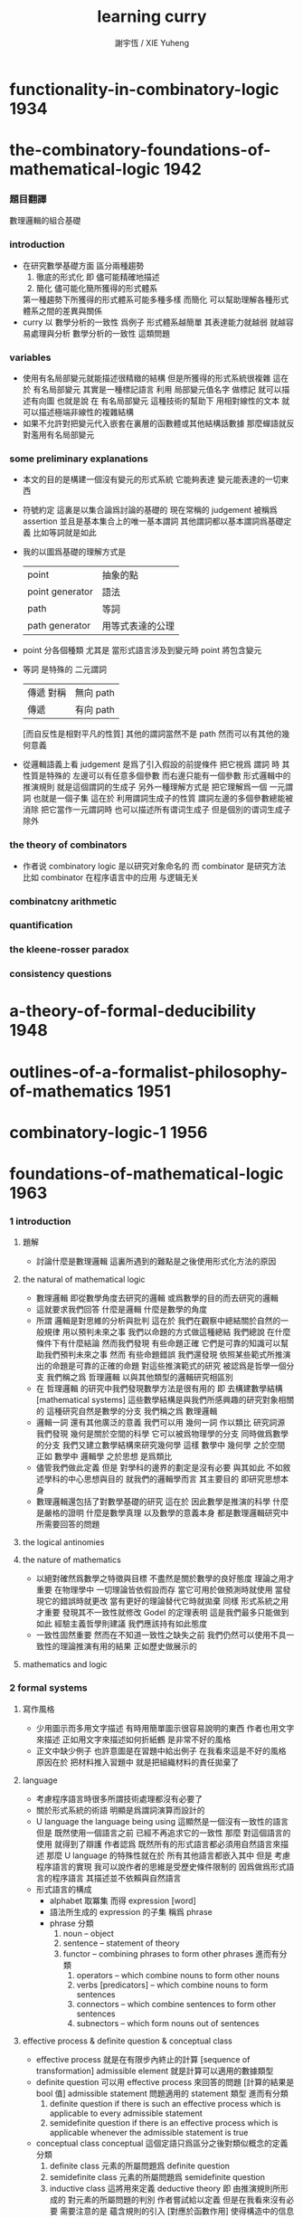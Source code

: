 #+TITLE:  learning curry
#+AUTHOR: 謝宇恆 / XIE Yuheng

* functionality-in-combinatory-logic  :1934:
* the-combinatory-foundations-of-mathematical-logic :1942:
*** 題目翻譯
    數理邏輯的組合基礎
*** introduction
    * 在研究數學基礎方面
      區分兩種趨勢
      1. 徹底的形式化
         即 儘可能精確地描述
      2. 簡化
         儘可能化簡所獲得的形式體系
      第一種趨勢下所獲得的形式體系可能多種多樣
      而簡化 可以幫助理解各種形式體系之間的差異與關係
    * curry 以 數學分析的一致性 爲例子
      形式體系越簡單 其表達能力就越弱
      就越容易處理與分析 數學分析的一致性 這類問題
*** variables
    * 使用有名局部變元就能描述很精緻的結構
      但是所獲得的形式系統很複雜
      這在於
      有名局部變元 其實是一種標記語言
      利用 局部變元值名字 做標記
      就可以描述有向圖
      也就是說
      在 有名局部變元 這種技術的幫助下
      用相對線性的文本
      就可以描述極端非線性的複雜結構
    * 如果不允許對把變元代入嵌套在裏層的函數體或其他結構話數據
      那麼蟬語就反對濫用有名局部變元
*** some preliminary explanations
    * 本文的目的是構建一個沒有變元的形式系統
      它能夠表達 變元能表達的一切東西
    * 符號約定
      這裏是以集合論爲討論的基礎的
      現在常稱的 judgement 被稱爲 assertion
      並且是基本集合上的唯一基本謂詞
      其他謂詞都以基本謂詞爲基礎定義
      比如等詞就是如此
    * 我的以圖爲基礎的理解方式是
      | point           | 抽象的點         |
      | point generator | 語法             |
      | path            | 等詞             |
      | path generator  | 用等式表達的公理 |
    * point 分各個種類
      尤其是 當形式語言涉及到變元時
      point 將包含變元
    * 等詞 是特殊的 二元謂詞
      | 傳遞 對稱 | 無向 path |
      | 傳遞      | 有向 path |
      [而自反性是相對平凡的性質]
      其他的謂詞當然不是 path
      然而可以有其他的幾何意義
    * 從邏輯語義上看 judgement 是爲了引入假設的前提條件
      把它視爲 謂詞 時
      其性質是特殊的
      左邊可以有任意多個參數 而右邊只能有一個參數
      形式邏輯中的推演規則 就是這個謂詞的生成子
      另外一種理解方式是
      把它理解爲一個 一元謂詞
      也就是一個子集
      這在於
      利用謂詞生成子的性質
      謂詞左邊的多個參數總能被消除
      把它當作一元謂詞時 也可以描述所有谓词生成子
      但是個別的谓词生成子除外
*** the theory of combinators
    * 作者说 combinatory logic 是以研究对象命名的
      而 combinator 是研究方法
      比如 combinator 在程序语言中的应用 与逻辑无关
*** combinatcny arithmetic
*** quantification
*** the kleene-rosser paradox
*** consistency questions
* a-theory-of-formal-deducibility     :1948:
* outlines-of-a-formalist-philosophy-of-mathematics :1951:
* combinatory-logic-1                 :1956:
* foundations-of-mathematical-logic   :1963:
*** 1 introduction
***** 題解
      * 討論什麼是數理邏輯
        這裏所遇到的難點是之後使用形式化方法的原因
***** the natural of mathematical logic
      * 數理邏輯
        即從數學角度去研究的邏輯
        或爲數學的目的而去研究的邏輯
      * 這就要求我們回答
        什麼是邏輯
        什麼是數學的角度
      * 所謂 邏輯是對思維的分析與批判
        這在於
        我們在觀察中總結關於自然的一般規律
        用以預判未來之事
        我們以命題的方式做這種總結
        我們總說 在什麼條件下有什麼結論
        然而我們發現
        有些命題正確 它們是可靠的知識可以幫助我們預判未來之事
        然而
        有些命題錯誤
        我們還發現
        依照某些範式所推演出的命題是可靠的正確的命題
        對這些推演範式的研究 被認爲是哲學一個分支
        我們稱之爲 哲理邏輯 以與其他類型的邏輯研究相區別
      * 在 哲理邏輯 的研究中我們發現數學方法是很有用的
        即 去構建數學結構[mathematical systems]
        這些數學結構是與我們所感興趣的研究對象相關的
        這種研究自然是數學的分支
        我們稱之爲 數理邏輯
      * 邏輯一詞 還有其他廣泛的意義
        我們可以用 幾何一詞 作以類比
        研究詞源 我們發現 幾何是關於空間的科學 它可以被爲物理學的分支
        同時做爲數學的分支 我們又建立數學結構來研究幾何學
        這樣 數學中 幾何學 之於空間
        正如 數學中 邏輯學 之於思想
        是爲類比
      * 儘管我們做此定義
        但是 對學科的邊界的劃定是沒有必要
        與其如此 不如敘述學科的中心思想與目的
        就我們的邏輯學而言
        其主要目的 即研究思想本身
      * 數理邏輯還包括了對數學基礎的研究
        這在於
        因此數學是推演的科學
        什麼是嚴格的證明
        什麼是數學真理
        以及數學的意義本身
        都是數理邏輯研究中
        所需要回答的問題
***** the logical antinomies
***** the nature of mathematics
      * 以絕對確然爲數學之特徵與目標
        不盡然是關於數學的良好態度
        理論之用才重要
        在物理學中
        一切理論皆依假設而存
        當它可用於做預測時就使用
        當發現它的錯誤時就更改
        當有更好的理論替代它時就拋棄
        同樣
        形式系統之用才重要
        發現其不一致性就修改
        Godel 的定理表明 這是我們最多只能做到如此
        經驗主義哲學則建議 我們應該持有如此態度
      * 一致性固然重要
        然而在不知道一致性之缺失之前
        我們仍然可以使用不具一致性的理論推演有用的結果
        正如歷史做展示的
***** mathematics and logic
*** 2 formal systems
***** 寫作風格
      * 少用圖示而多用文字描述
        有時用簡單圖示很容易說明的東西
        作者也用文字來描述
        正如用文字來描述如何折紙鶴
        是非常不好的風格
      * 正文中缺少例子
        也許意圖是在習題中給出例子
        在我看來這是不好的風格
        原因在於
        把材料推入習題中
        就是把組織材料的責任拋棄了
***** language
      * 考慮程序語言時很多所謂技術處理都沒有必要了
      * 關於形式系統的術語
        明顯是爲謂詞演算而設計的
      * U language
        the language being using
        這顯然是一個沒有一致性的語言
        但是
        既然使用一個語言之前 已經不再追求它的一致性
        那麼 對這個語言的使用 就得到了辯護
        作者認爲
        既然所有的形式語言都必須用自然語言來描述
        那麼 U language 的特殊性就在於
        所有其他語言都嵌入其中
        但是
        考慮程序語言的實現
        我可以說作者的思維是受歷史條件限制的
        因爲做爲形式語言的程序語言
        其描述並不依賴與自然語言
      * 形式語言的構成
        * alphabet 取冪集
          而得 expression [word]
        * 語法所生成的 expression 的子集
          稱爲 phrase
        * phrase 分類
          1. noun -- object
          2. sentence -- statement of theory
          3. functor -- combining phrases to form other phrases
             進而有分類
             1. operators -- which combine nouns to form other nouns
             2. verbs [predicators] -- which combine nouns to form sentences
             3. connectors -- which combine sentences to form other sentences
             4. subnectors -- which form nouns out of sentences
***** effective process & definite question & conceptual class
      * effective process
        就是在有限步內終止的計算 [sequence of transformation]
        admissible element
        就是計算可以適用的數據類型
      * definite question
        可以用 effective process 來回答的問題 [計算的結果是 bool 值]
        admissible statement
        問題適用的 statement 類型
        進而有分類
        1. definite question
           if there is such an effective process
           which is applicable to every admissible statement
        2. semidefinite question
           if there is an effective process which is applicable
           whenever the admissible statement is true
      * conceptual class
        conceptual 這個定語只爲區分之後對類似概念的定義
        分類
        1. definite class
           元素的所屬問題爲 definite question
        2. semidefinite class
           元素的所屬問題爲 semidefinite question
        3. inductive class
           這將用來定義 deductive theory
           即 由推演規則所形成的 對元素的所屬問題的判別
           作者嘗試給以定義 但是在我看來沒有必要
           需要注意的是 蘊含規則的引入 [對應於函數作用] 使得構造中的信息減少了
           注意
           inductive class 之 definite 與否
           就是 對命題的真僞的計算 是否可以在有限步驟內終結
***** construction of element of inductive class
      * 一個 construction 是就某個 inductive class 中的元素而言的
        這就是說
        判別元素是否屬於 inductive class 的問題[即 謂詞] 具有生成性
      * 進而 inductive class 有分類
        1. monotectonic
           若其中每個元素有唯一 construction
        2. polytectonic
           有某些元素有多個 construction
      * 每個構造對應一個 tree diagram
        proof tree 即爲此類
        用 term 記錄 proof 就得到 curry-howard iso
      * construction sequence
        可能是爲 sequence 演算而準備的概念
***** theory
      * 設一 definite class
        其元素稱爲 elementary statement
        elementary 這個限定詞 只爲區分之後對類似概念的定義
        比如在 U language 中的 epistatement
      * 一個 theory 是某個 elementary statement 的集合的子集
        其元素稱爲 elementary theorem
        一個 elementary statement 就某 theory 而言爲真
        它即爲這個 theory 的 elementary theorem
        注意
        elementary statement 之真僞
        只是就某 theory 而言的
        進而有重要的分類
        1. decidable theory [關於計算]
           如果 theory 是 definite class
        2. deductive theory [關於計算]
           如果 theory 是 inductive class
        3. consistent theory [關於語義]
           如果 theory 不包含全部的 elementary statement
           即 不是所有 elementary statement 都爲真
           就 謂詞演算[predicate calculus] 而言
           由其特殊的推理規則知 contradiction 蘊含 inconsistent
           另外顯然有 inconsistent 蘊含 contradiction
           但是
           contradiction 這個概念 只有在有 否定[negation] 語義時才能使用
           而如上對 consistent 的定義則更一般
***** deductive theory
      * axiomatic statement [axiom] -- initial element
        deductive rule [rules of inference] -- mode of combination
        premise -- deductive rule 的前提 [即 參數]
        postulates -- rules and axioms together
      * 就 deductive theory 而言的一個 construction
        稱爲 formal demonstration [demonstration] [deduction] [proof] [derivation]
      * completeness
        一個 deductive theory
        不變 推演規則的條件下
        若 增加一個不是其 elementary theorem 的 elementary statement
        這個 theory 就變得 inconsistent
        則稱
        這個 deductive theory 爲 complete
        即 不能在保持一致性的條件下對公理進行擴充的理論 就被認爲是完備的
        這是個很強的件
        命題演算[propositional calculus] 滿足這個條件
        但是其他很多重要的形式理論都不滿足這個條件
***** consequence relation
***** interpretation of theories
      * interpretation 是形式體系與語義的對應關係
        比如某個形式的物理理論中的某些 statement
        可以被解釋爲 物理現象 而被實驗檢驗
        而某些 statement
        可能並不對應有意義的物理現象
        或者並不能被實驗檢驗
      * 假設所對應的 contensive statement [內容陳述] [語義陳述]
        有額外的規則可以判斷其真僞
        那麼
        可以定義 interpretation of theory 的如下性質
        1. valid
           每個 elementary theorem 的解釋 [即 所對應的 contensive statement]
           都爲真
        2. adequate [relatively complete]
           一個 elementary statement 的解釋爲真
           那麼這個 elementary statement 就是 elementary theorem
           即 它就 theory 而言也爲真
           即 它就在 theory 中
        上面這兩個定義對應於沒有被解釋的 theory 的
        consistent 和 complete 這兩個性質
      * 注意
        形式體系與模型之中 判斷真僞的標準不同
      * 需要強調的是
        理論之用最爲重要
        而用性是就某一目的而言的
        我們對形式理論的取捨又有美學的考量
        這些討論已經出離數學之外了
***** system
      * 用集論把這一節的 system 理解爲 我所謂的 [具體]數學結構 即可
        在我的理解方式下
        形式系統是做爲具體的數學結構的
        而一個謂詞
        可以在 形式系統中處理
        也可以在 數學結構中處理
        當做這種處理方式的轉變時
        形式系統 和 數學結構 都將變化
        對整個結構的理解方式都變化了
      * 例如 把等號在形式系統中處理
      * 例如 用 term 來記錄 proof 時
        此時所生成的表達式已經包含了對謂詞的判定了
        因爲
        如果一個 term 術語某個 命題 這個命題就是真的
*** 3 epitheory
*** 4 relational logical algebra
*** 5 the theory of implication
*** 6 negation
*** 7 quantification
*** 8 modality
* combinatory-logic-2                 :1970:
